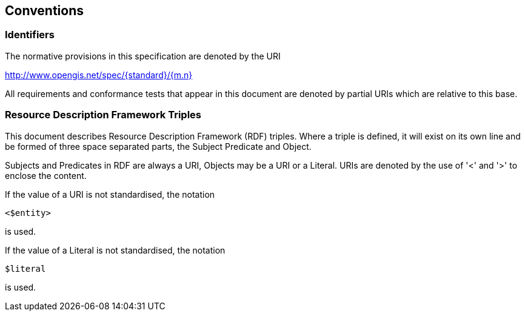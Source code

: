 == Conventions
// This sections provides details and examples for any conventions used in the document. Examples of conventions are symbols, abbreviations, use of XML schema, or special notes regarding how to read the document.

=== Identifiers
The normative provisions in this specification are denoted by the URI

http://www.opengis.net/spec/{standard}/{m.n}

All requirements and conformance tests that appear in this document are denoted by partial URIs which are relative to this base.

// === UML model
// UML diagrams are included in this standard to illustrate the conceptual model 
// that underpins netCDF-classic-LD. 
// The UML model is not normative. 
// The UML profile used is specified in ISO 19103:2015.

// Resources are modelled as UML interfaces.

=== Resource Description Framework Triples

This document describes Resource Description Framework (RDF) triples.  Where a triple is defined, it will exist on its own line and be formed of three space separated parts, the Subject Predicate and Object.

Subjects and Predicates in RDF are always a URI, Objects may be a URI or a Literal.  URIs are denoted by the use of '<' and '>' to enclose the content.

If the value of a URI is not standardised, the notation
----
<$entity>
----
is used.

If the value of a Literal is not standardised, the notation
----
$literal
----
is used.